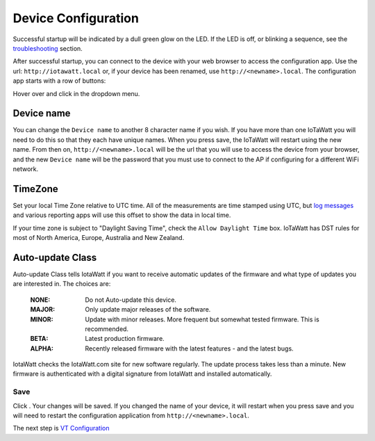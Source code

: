Device Configuration
====================

Successful startup will be indicated by a dull green glow on the LED.
If the LED is off, or blinking a sequence,
see the `troubleshooting <troubleshooting.html>`_ section.

After successful startup, you can connect to the device with your 
web browser to access the configuration app. 
Use the url: ``http://iotawatt.local`` or, if your device
has been renamed, use ``http://<newname>.local``. The configuration app starts with a row of buttons:

.. image:: pics/mainMenu.png
    :scale: 75 %
    :align: center
    :alt: Main Menu image

Hover over |Setup| and click |device| in the dropdown menu.

.. image:: pics/devConfig/configDevice.png
    :scale: 43 %
    :align: center
    :alt: Config Device image

Device name
-----------

You can change the ``Device name`` to another 8 character name if you wish.
If you have more than one IoTaWatt you will need to do this so that they
each have unique names. When you press save, the IoTaWatt will restart using
the new name. From then on, ``http://<newname>.local`` will be the url
that you will use to access the device from your browser, and the new 
``Device name`` will be the password that you must use to 
connect to the AP if configuring for a different WiFi network.

TimeZone
--------

Set your local Time Zone relative to UTC time. 
All of the measurements are time stamped using UTC, 
but `log messages <messageLog.html>`_ and various reporting apps 
will use this offset to show the data in local time.

If your time zone is subject to "Daylight Saving Time", 
check the ``Allow Daylight Time`` box.
IoTaWatt has DST rules for most of North America, Europe, Australia and New Zealand.

Auto-update Class
----------------- 

Auto-update Class tells IotaWatt if you want to receive 
automatic updates of the firmware and what type of updates 
you are interested in. The choices are:

    :NONE:
        Do not Auto-update this device.
    :MAJOR:
        Only update major releases of the software.
    :MINOR:
        Update with minor releases. More frequent 
        but somewhat tested firmware. This is recommended.
    :BETA:
        Latest production firmware.
    :ALPHA:
        Recently released firmware with the latest features - 
        and the latest bugs.

IotaWatt checks the IotaWatt.com site for new software regularly.
The update process takes less than a minute.
New firmware is authenticated with a digital signature from IotaWatt and installed automatically.

Save
~~~~

Click |save|. Your changes will be saved. 
If you changed the name of your device,
it will restart when you press save and you will need to 
restart the configuration application from ``http://<newname>.local``.

The next step is `VT Configuration <VTconfig.html>`__

.. |Setup| image:: pics/SetupButton.png
    :scale: 60 %
    :alt: **Setup button**

.. |device| image:: pics/deviceButton.png
    :scale: 60 %
    :alt: **Device Button**

.. |save| image:: pics/SaveButton.png
    :scale: 50 %
    :alt: **Save**